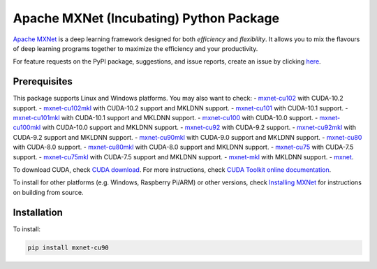 Apache MXNet (Incubating) Python Package
========================================

`Apache MXNet <http://beta.mxnet.io>`__ is a deep learning framework
designed for both *efficiency* and *flexibility*. It allows you to mix
the flavours of deep learning programs together to maximize the
efficiency and your productivity.

For feature requests on the PyPI package, suggestions, and issue
reports, create an issue by clicking
`here <https://github.com/apache/incubator-mxnet/issues/new>`__.

Prerequisites
-------------

This package supports Linux and Windows platforms. You may also want to
check: - `mxnet-cu102 <https://pypi.python.org/pypi/mxnet-cu102/>`__
with CUDA-10.2 support. -
`mxnet-cu102mkl <https://pypi.python.org/pypi/mxnet-cu102mkl/>`__ with
CUDA-10.2 support and MKLDNN support. -
`mxnet-cu101 <https://pypi.python.org/pypi/mxnet-cu101mkl/>`__ with
CUDA-10.1 support. -
`mxnet-cu101mkl <https://pypi.python.org/pypi/mxnet-cu101mkl/>`__ with
CUDA-10.1 support and MKLDNN support. -
`mxnet-cu100 <https://pypi.python.org/pypi/mxnet-cu100mkl/>`__ with
CUDA-10.0 support. -
`mxnet-cu100mkl <https://pypi.python.org/pypi/mxnet-cu100mkl/>`__ with
CUDA-10.0 support and MKLDNN support. -
`mxnet-cu92 <https://pypi.python.org/pypi/mxnet-cu92/>`__ with CUDA-9.2
support. -
`mxnet-cu92mkl <https://pypi.python.org/pypi/mxnet-cu92mkl/>`__ with
CUDA-9.2 support and MKLDNN support. -
`mxnet-cu90mkl <https://pypi.python.org/pypi/mxnet-cu90mkl/>`__ with
CUDA-9.0 support and MKLDNN support. -
`mxnet-cu80 <https://pypi.python.org/pypi/mxnet-cu80/>`__ with CUDA-8.0
support. -
`mxnet-cu80mkl <https://pypi.python.org/pypi/mxnet-cu80mkl/>`__ with
CUDA-8.0 support and MKLDNN support. -
`mxnet-cu75 <https://pypi.python.org/pypi/mxnet-cu75/>`__ with CUDA-7.5
support. -
`mxnet-cu75mkl <https://pypi.python.org/pypi/mxnet-cu75mkl/>`__ with
CUDA-7.5 support and MKLDNN support. -
`mxnet-mkl <https://pypi.python.org/pypi/mxnet-mkl/>`__ with MKLDNN
support. - `mxnet <https://pypi.python.org/pypi/mxnet/>`__.

To download CUDA, check `CUDA
download <https://developer.nvidia.com/cuda-downloads>`__. For more
instructions, check `CUDA Toolkit online
documentation <http://docs.nvidia.com/cuda/index.html>`__.

To install for other platforms (e.g. Windows, Raspberry Pi/ARM) or other
versions, check `Installing
MXNet <https://mxnet.apache.org/versions/master/install/index.html>`__
for instructions on building from source.

Installation
------------

To install:

.. code:: bash

    pip install mxnet-cu90

